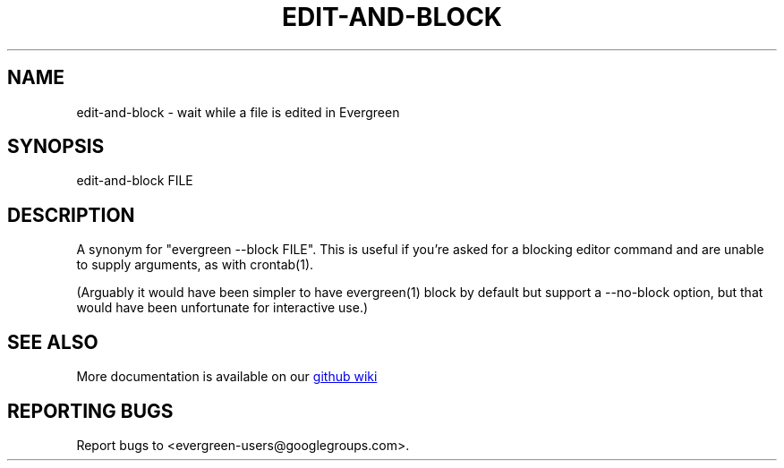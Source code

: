 .TH EDIT-AND-BLOCK "1" "" "" "User Commands"
.SH NAME
edit-and-block \- wait while a file is edited in Evergreen
.SH SYNOPSIS
edit-and-block FILE
.SH DESCRIPTION
A synonym for "evergreen \-\-block FILE".
This is useful if you're asked for a blocking editor command and are unable to supply arguments, as with crontab(1).

(Arguably it would have been simpler to have evergreen(1) block by default but support a \-\-no\-block option, but that would have been unfortunate for interactive use.)
.SH "SEE ALSO"
More documentation is available on our
.UR https://github.com/software-jessies-org/jessies/wiki/Evergreen
github wiki
.UE
.SH "REPORTING BUGS"
Report bugs to <evergreen-users@googlegroups.com>.
